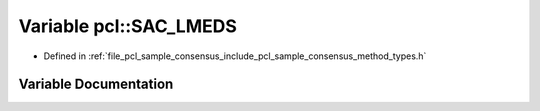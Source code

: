 .. _exhale_variable_namespacepcl_1a5eb875fb437f4102dff62402f8b29f99:

Variable pcl::SAC_LMEDS
=======================

- Defined in :ref:`file_pcl_sample_consensus_include_pcl_sample_consensus_method_types.h`


Variable Documentation
----------------------


.. doxygenvariable:: pcl::SAC_LMEDS
